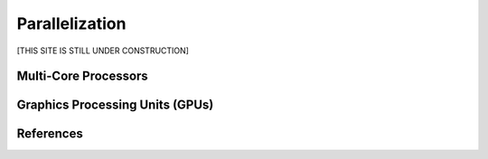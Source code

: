 .. _parallelization:

===============
Parallelization
===============

[THIS SITE IS STILL UNDER CONSTRUCTION]


.. _multicore:

Multi-Core Processors
=====================


.. _gpus:

Graphics Processing Units (GPUs)
================================



References
==========
